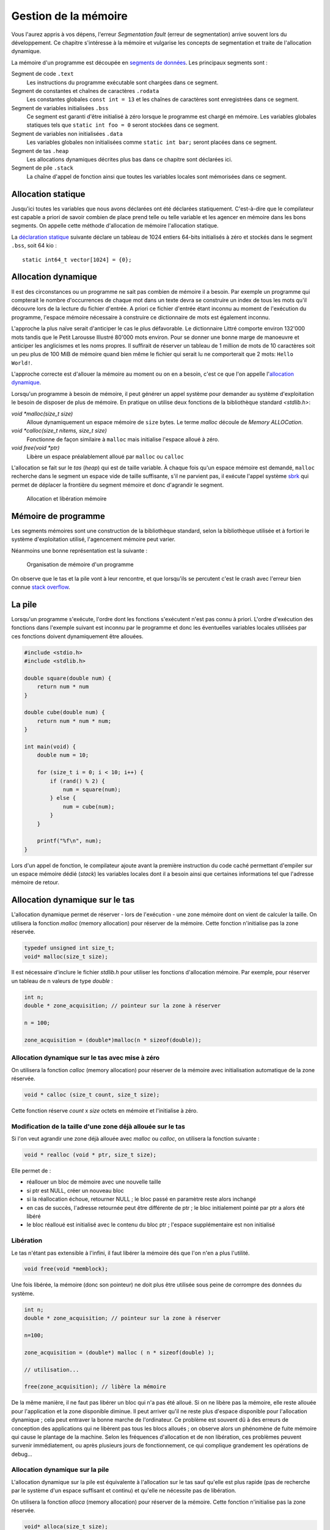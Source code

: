 .. _memory-management:

=====================
Gestion de la mémoire
=====================

Vous l'aurez appris à vos dépens, l'erreur *Segmentation fault* (erreur de segmentation) arrive souvent lors du développement. Ce chapitre s'intéresse à la mémoire et vulgarise les concepts de segmentation et traite de l'allocation dynamique.

La mémoire d'un programme est découpée en `segments de données <https://fr.wikipedia.org/wiki/Segment_de_donn%C3%A9es>`__. Les principaux segments sont :

Segment de code ``.text``
    Les instructions du programme exécutable sont chargées dans ce segment.

Segment de constantes et chaînes de caractères ``.rodata``
    Les constantes globales ``const int = 13`` et les chaînes de caractères sont enregistrées dans ce segment.

Segment de variables initialisées ``.bss``
    Ce segment est garanti d'être initialisé à zéro lorsque le programme est chargé en mémoire. Les variables globales statiques tels que ``static int foo = 0`` seront stockées dans ce segment.

Segment de variables non initialisées ``.data``
    Les variables globales non initialisées comme ``static int bar;`` seront placées dans ce segment.

Segment de tas ``.heap``
    Les allocations dynamiques décrites plus bas dans ce chapitre sont déclarées ici.

Segment de pile ``.stack``
    La chaîne d'appel de fonction ainsi que toutes les variables locales sont mémorisées dans ce segment.

Allocation statique
===================

Jusqu'ici toutes les variables que nous avons déclarées ont été déclarées statiquement. C'est-à-dire que le compilateur est capable a priori de savoir combien de place prend telle ou telle variable et les agencer en mémoire dans les bons segments. On appelle cette méthode d'allocation de mémoire l'allocation statique.

La `déclaration statique <https://fr.wikipedia.org/wiki/Allocation_de_m%C3%A9moire#Allocation_statique>`__ suivante déclare un tableau de 1024 entiers 64-bits initialisés à zéro et stockés dans le segment ``.bss``, soit 64 kio :

::

    static int64_t vector[1024] = {0};

Allocation dynamique
====================

Il est des circonstances ou un programme ne sait pas combien de mémoire il a besoin. Par exemple un programme qui compterait le nombre d'occurrences de chaque mot dans un texte devra se construire un index de tous les mots qu'il découvre lors de la lecture du fichier d'entrée. A priori ce fichier d'entrée étant inconnu au moment de l'exécution du programme, l'espace mémoire nécessaire à construire ce dictionnaire de mots est également inconnu.

L'approche la plus naïve serait d'anticiper le cas le plus défavorable. Le dictionnaire Littré comporte environ 132'000 mots tandis que le Petit Larousse Illustré 80'000 mots environ. Pour se donner une bonne marge de manoeuvre et anticiper les anglicismes et les noms propres. Il suffirait de réserver un tableau de 1 million de mots de 10 caractères soit un peu plus de 100 MiB de mémoire quand bien même le fichier qui serait lu ne comporterait que 2 mots: ``Hello World!``.

L'approche correcte est d'allouer la mémoire au moment ou on en a besoin, c'est ce que l'on appelle l'`allocation dynamique <https://fr.wikipedia.org/wiki/Tas_(allocation_dynamique)>`__.

Lorsqu'un programme à besoin de mémoire, il peut générer un appel système pour demander au système d'exploitation le besoin de disposer de plus de mémoire. En pratique on utilise deux fonctions de la bibliothèque standard `<stdlib.h>`:

`void *malloc(size_t size)`
    Alloue dynamiquement un espace mémoire de ``size`` bytes. Le terme *malloc* découle de *Memory ALLOCation*.

`void *calloc(size_t nitems, size_t size)`
    Fonctionne de façon similaire à ``malloc`` mais initialise l'espace alloué à zéro.

`void free(void *ptr)`
    Libère un espace préalablement alloué par ``malloc`` ou ``calloc``

L'allocation se fait sur le `tas` (*heap*) qui est de taille variable. À chaque fois qu'un espace mémoire est demandé, ``malloc`` recherche dans le segment un espace vide de taille suffisante, s'il ne parvient pas, il exécute l'appel système `sbrk <https://en.wikipedia.org/wiki/Sbrk>`__ qui permet de déplacer la frontière du segment mémoire et donc d'agrandir le segment.

.. figure:: ../assets/figures/dist/memory/malloc.*
    :name: fig-allocation

    Allocation et libération mémoire

Mémoire de programme
====================

Les segments mémoires sont une construction de la bibliothèque standard, selon la bibliothèque utilisée et à fortiori le système d'exploitation utilisé, l'agencement mémoire peut varier.

Néanmoins une bonne représentation est la suivante :

.. figure:: ../assets/figures/dist/memory/program-memory.*

    Organisation de mémoire d'un programme

On observe que le tas et la pile vont à leur rencontre, et que lorsqu'ils se percutent c'est le crash avec l'erreur bien connue `stack overflow <https://fr.wikipedia.org/wiki/D%C3%A9passement_de_pile>`__.

La pile
=======

Lorsqu'un programme s'exécute, l'ordre dont les fonctions s'exécutent n'est pas connu à priori. L'ordre d'exécution des fonctions dans l'exemple suivant est inconnu par le programme et donc les éventuelles variables locales utilisées par ces fonctions doivent dynamiquement être allouées.

.. code-block:: c

    #include <stdio.h>
    #include <stdlib.h>

    double square(double num) {
        return num * num
    }

    double cube(double num) {
        return num * num * num;
    }

    int main(void) {
        double num = 10;

        for (size_t i = 0; i < 10; i++) {
            if (rand() % 2) {
                num = square(num);
            } else {
                num = cube(num);
            }
        }

        printf("%f\n", num);
    }

Lors d'un appel de fonction, le compilateur ajoute avant la première instruction du code caché permettant d'empiler sur un espace mémoire dédié (*stack*) les variables locales dont il a besoin ainsi que certaines informations tel que l'adresse mémoire de retour.

Allocation dynamique sur le tas
===============================

L'allocation dynamique permet de réserver - lors de l'exécution - une
zone mémoire dont on vient de calculer la taille. On utilisera la
fonction *malloc* (memory allocation) pour réserver de la mémoire. Cette
fonction n'initialise pas la zone réservée.

.. code-block:: c

    typedef unsigned int size_t;
    void* malloc(size_t size);

Il est nécessaire d'inclure le fichier *stdlib.h* pour utiliser les
fonctions d'allocation mémoire. Par exemple, pour réserver un tableau de
n valeurs de type *double* :

.. code-block:: c

      int n;
      double * zone_acquisition; // pointeur sur la zone à réserver

      n = 100;

      zone_acquisition = (double*)malloc(n * sizeof(double));

Allocation dynamique sur le tas avec mise à zéro
------------------------------------------------

On utilisera la fonction *calloc* (memory allocation) pour réserver de
la mémoire avec initialisation automatique de la zone réservée.

.. code-block:: c

    void * calloc (size_t count, size_t size);

Cette fonction réserve *count* x *size* octets en mémoire et
l'initialise à zéro.

Modification de la taille d'une zone déjà allouée sur le tas
------------------------------------------------------------

Si l'on veut agrandir une zone déjà allouée avec *malloc* ou *calloc*,
on utilisera la fonction suivante :

.. code-block:: c

    void * realloc (void * ptr, size_t size);

Elle permet de :

-  réallouer un bloc de mémoire avec une nouvelle taille
-  si ptr est NULL, créer un nouveau bloc
-  si la réallocation échoue, retourner NULL ; le bloc passé en
   paramètre reste alors inchangé
-  en cas de succès, l'adresse retournée peut être différente de ptr ; le
   bloc initialement pointé par ptr a alors été libéré
-  le bloc réalloué est initialisé avec le contenu du bloc ptr ;
   l'espace supplémentaire est non initialisé

Libération
----------

Le tas n'étant pas extensible à l'infini, il faut libérer la mémoire dés
que l'on n'en a plus l'utilité.

.. code-block:: c

    void free(void *memblock);

Une fois libérée, la mémoire (donc son pointeur) ne doit plus être
utilisée sous peine de corrompre des données du système.

.. code-block:: c

      int n;
      double * zone_acquisition; // pointeur sur la zone à réserver

      n=100;

      zone_acquisition = (double*) malloc ( n * sizeof(double) );

      // utilisation...

      free(zone_acquisition); // libère la mémoire

De la même manière, il ne faut pas libérer un bloc qui n'a pas été
alloué. Si on ne libère pas la mémoire, elle reste allouée pour
l'application et la zone disponible diminue. Il peut arriver qu'il ne
reste plus d'espace disponible pour l'allocation dynamique ; cela peut
entraver la bonne marche de l'ordinateur. Ce problème est souvent dû à
des erreurs de conception des applications qui ne libèrent pas tous les
blocs alloués ; on observe alors un phénomène de fuite mémoire qui cause
le plantage de la machine. Selon les fréquences d'allocation et de non
libération, ces problèmes peuvent survenir immédiatement, ou après
plusieurs jours de fonctionnement, ce qui complique grandement les
opérations de debug...

Allocation dynamique sur la pile
--------------------------------

L'allocation dynamique sur la pile est équivalente à l'allocation sur
le tas sauf qu'elle est plus rapide (pas de recherche par le système
d'un espace suffisant et continu) et qu'elle ne nécessite pas de
libération.

On utilisera la fonction *alloca* (memory allocation) pour réserver de
la mémoire. Cette fonction n'initialise pas la zone réservée.

.. code-block:: c

    void* alloca(size_t size);

Il est nécessaire d'inclure le fichier *malloc.h* pour utiliser cette
fonction d'allocation mémoire sur la pile. L'espace est libéré à la
sortie de la fonction appelante. On veillera tout particulièrement à ce
que le pointeur ayant reçu l'adresse de la zone mémoire réservé ne soit
pas exploité en dehors de la fonction (puisque la zone est libérée quand
on en sort).

Limite d'utilisation de la pile
-------------------------------

L'espace mémoire utilisé par la pile est une zone dont l'usage est
uniquement dédié au programme. Si plusieurs programmes cohabitent en
mémoire, ils auront chacun leur propre pile.

Cet espace mémoire dédié à la pile est de taille fixe et définie lors de
la compilation du programme.

La pile reçoit les éléments suivants :

-  les variables locales aux fonctions,
-  les variables déclarées comme paramètres dans les fonctions,
-  les informations liées au mécanismes d'appel et de retour des
   fonctions,
-  les données retournées par les fonctions,
-  les zone allouées par la fonction ``alloca``.

Étant donné que la taille de la pile est fixe, il y a un risque qu'elle
soit trop petite pour supporter toutes les informations que votre
programme doit y placer. Si cela se produit, il y a corruption de la
mémoire puisque la pile 'déborde' et que vous dépassez la zone qui lui
est dédiée.

Les événements suivants peuvent générer des débordements de pile :

-  trop de variables locales (par exemple un grand tableau),
-  trop d'appels de fonctions en cascade,
-  utilisation de fonctions récursives (qui s'autoappellent).

Dans le jargon informatique, on appelle ça du *jardinage* puisque vous
allez piétiner les zones mémoires voisines sans en avoir la permission.

Le compilateur (en réalité l'éditeur de liens - le *linker*) vous permet
de spécifier la taille de la pile ; c'est une de ses nombreuses options.

Variables automatiques
======================

Une variable est dite *automatique* lorsque sa déclaration est faite au sein d'une fonction. La variable d'itération ``int i`` dans une boucle ``for`` est dite automatique. C'est à dire que le compilateur à le choix de placer cette variable :

- sur la pile ;
- dans un registre mémoire processeur.

Jadis, le mot clé ``register`` était utiliser pour forcer le compilateur à placer une variable locale dans un registre processeur pour obtenir de meilleures performances. Aujourd'hui, les compilateurs sont assez malins pour déterminer automatiquement les variables souvent utilisées.

Fragmentation mémoire
=====================

On peut observer à la figure :numref:`fig-allocation` qu'après un appel successif de ``malloc`` et de ``free`` des espaces mémoires non utilisés peuvent apparaître entre des régions utilisées. Ces *trous* sont appelés fragmentation mémoire.

Dans la figure suivante, on suit l'évolution de l'utilisation du *heap* au cours de la vie d'un programme. Au début ➀, la mémoire est libre. Tant que de la mémoire est allouée sans libération (``free``), aucun problème de fragmentation ➁. Néanmoins, après un certain temps la mémoire devient fragmentée ➂ ; il reste dans cet exemple 2 emplacements de taille 2, un emplacement de taille 5 et un emplacement de taille 8. Il est donc impossible de réserver un espace de taille 9 malgré que l'espace cumulé libre est suffisant.

.. figure:: ../assets/figures/dist/memory/fragmentation.*

    Fragmentation mémoire

Dans une petite architecture, l'allocation et la libération fréquente d'espaces mémoire de taille arbitraire est malvenue. Une fois que la fragmentation mémoire est installée, il n'existe aucun moyen de soigner le mal si ce n'est au travers de l'ultime solution de l'informatique : `éteindre puis redémarrer <https://www.youtube.com/watch?v=nn2FB1P_Mn8>`__.

MMU
---

Les systèmes d'exploitations modernes (Windows, Linux, macOS...) utilisent tous un dispositif matériel nommé `MMU <https://en.wikipedia.org/wiki/Memory_management_unit>`__ pour *Memory Management Unit*. La MMU est en charge de créer un espace mémoire **virtuel** entre l'espace physique. Cela crée une indirection supplémentaire mais permet de réorganiser la mémoire physique sans compromettre le système.

En pratique l'espace de mémoire virtuelle est toujours beaucoup plus grand que l'espace physique. Cela permet de s'affranchir dans une large mesure de problèmes de fragmentation car si l'espace virtuel est suffisament grand, il y aura statistiquement plus de chance d'y trouver un emplacement non utilisé.

La programmation sur de petites architectures matérielles (microcontrôleurs, DSP) ne possèdent pas de MMU et dès lors l'allocation dynamique est généralement à proscrire à moins qu'elle soit faite en connaissance de cause et en utilisant des mécanisme comme les *memory pool*.

Dans la figure ci-dessous. La mémoire physique est représentée à droite en termes de pages mémoires physiques (*Physical Pages* ou **PP**). Il s'agit de blocs mémoires contigus d'une taille fixe, par exemple 64 kB. Chaque page physique est mappée dans une table propre à chaque processus (programme exécutable). On y retrouve quelques proriétés utiles à savoir est-ce que la page mémoire est accessible en écriture, est-ce qu'elle peut contenir du code exécutable ? Une propriété peut indiquer par exemple si la page mémoire est valide. Chacune de ces entrées est considérée comme une page mémoire virtuelle (*virtual page* **VP**).

.. figure:: ../assets/figures/dist/memory/mmu.*

    Mémoire virtuelle

Erreurs de segmentation (*segmentation fault*)
^^^^^^^^^^^^^^^^^^^^^^^^^^^^^^^^^^^^^^^^^^^^^^

Lorsqu'un programme tente d'accéder à un espace mémoire qui n'est pas mappé dans la MMU, ou que cet espace mémoire ne permet pas le type d'accès souhaité : par exemple une écriture dans une page en lecture seule. Le système d'exploitation tue le processus avec une erreur *Segmentation Fault*. C'est la raison pour laquelle, il n'est pas systématique d'avoir une erreur de segmentation en cas de jarinage mémoire. Tant que les valeurs modifées sont localisées au sein d'un bloc mémoire autorisé, il n'y aura pas d'erreur.

L'erreur de segmentation est donc générée par le système d'exploitation en lèvant le signal **SIGSEGV** (Violation d'accès à un segment mémoire, où erreur de segmentation).

Memory Pool
-----------

Un *memory pool* est une méthode faisant appel à de l'allocation dynamique de blocs de taille fixe. Lorsqu'un programme doit très régulièrement allouer et désalouer de la mémoire, il est préférable que les blocs mémoire ait une taille fixe. De cette façon, après un ``free``, la mémoire libérée est assez grande pour une allocation ultérieure.

Lorsqu'un programme est exécuté sous Windows, macOS ou Linux, l'allocation dynamique standard ``malloc``, ``calloc``, ``realloc`` et ``free`` sont performants et le risque de crash dû à une fragmentation mémoire est rare.

En revanche lors de l'utilisation sur de petites architectures (microcontrôleurs) qui n'ont pas de système sophistiqués pour gérer la mémoire, il est parfois nécessaire d'écrire son propre système de gestion de mémoire.


